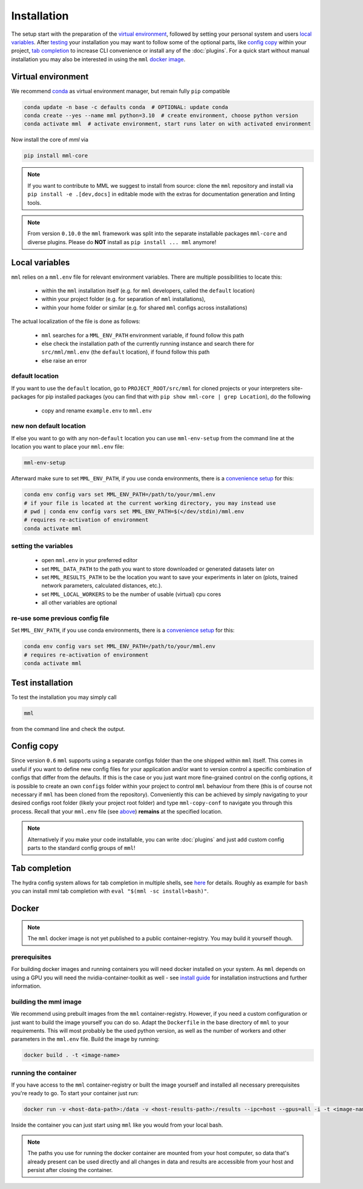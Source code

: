 Installation
============

The setup start with the preparation of the `virtual environment <Virtual environment_>`_, followed by
setting your personal system and users `local variables <Local variables_>`_. After `testing <Test installation_>`_
your installation you may want to follow some of the optional parts, like
`config copy <Config copy_>`_ within your project, `tab completion <Tab completion_>`_ to increase
CLI convenience or install any of the :doc:`plugins`.
For a quick start without manual installation you may also be interested in using the ``mml`` `docker image <Docker_>`_.


Virtual environment
-------------------

We recommend `conda <https://docs.conda.io/en/latest/miniconda.html>`_
as virtual environment manager, but remain fully ``pip`` compatible

.. code-block:: bash

    conda update -n base -c defaults conda  # OPTIONAL: update conda
    conda create --yes --name mml python=3.10  # create environment, choose python version
    conda activate mml  # activate environment, start runs later on with activated environment

Now install the core of `mml` via

.. code-block:: bash

    pip install mml-core

.. note::
    If you want to contribute to MML we suggest to install from source: clone the ``mml`` repository and install via
    ``pip install -e .[dev,docs]`` in editable mode with the extras for documentation generation and linting tools.

.. note::
    From version ``0.10.0`` the ``mml`` framework was split into the separate installable packages ``mml-core`` and
    diverse plugins. Please do **NOT** install as ``pip install ... mml`` anymore!

Local variables
---------------

``mml`` relies on a ``mml.env`` file for relevant environment variables. There are multiple possibilities to locate this:

 - within the ``mml`` installation itself (e.g. for ``mml`` developers, called the ``default`` location)
 - within your project folder (e.g. for separation of ``mml`` installations),
 - within your home folder or similar (e.g. for shared ``mml`` configs across installations)

The actual localization of the file is done as follows:

 - ``mml`` searches for a ``MML_ENV_PATH`` environment variable, if found follow this path
 - else check the installation path of the currently running instance and search there for ``src/mml/mml.env`` (the ``default`` location), if found follow this path
 - else raise an error

default location
~~~~~~~~~~~~~~~~

If you want to use the ``default`` location, go to ``PROJECT_ROOT/src/mml`` for cloned projects or your interpreters
site-packages for pip installed packages (you can find that with ``pip show mml-core | grep Location``), do the following

 * copy and rename ``example.env`` to ``mml.env``

new non default location
~~~~~~~~~~~~~~~~~~~~~~~~

If else you want to go with any non-``default`` location you can use ``mml-env-setup`` from the command line at the location
you want to place your ``mml.env`` file:

.. code-block:: bash

    mml-env-setup

Afterward make sure to set ``MML_ENV_PATH``, if you use conda environments, there is a
`convenience setup <https://conda.io/projects/conda/en/latest/user-guide/tasks/manage-environments.html#setting-environment-variables>`_
for this:

.. code-block:: bash

    conda env config vars set MML_ENV_PATH=/path/to/your/mml.env
    # if your file is located at the current working directory, you may instead use
    # pwd | conda env config vars set MML_ENV_PATH=$(</dev/stdin)/mml.env
    # requires re-activation of environment
    conda activate mml

setting the variables
~~~~~~~~~~~~~~~~~~~~~

 - open ``mml.env`` in your preferred editor
 - set ``MML_DATA_PATH`` to the path you want to store downloaded or generated datasets later on
 - set ``MML_RESULTS_PATH`` to be the location you want to save your experiments in later on (plots, trained network parameters, calculated distances, etc.).
 - set ``MML_LOCAL_WORKERS`` to be the number of usable (virtual) cpu cores
 - all other variables are optional

re-use some previous config file
~~~~~~~~~~~~~~~~~~~~~~~~~~~~~~~~

Set ``MML_ENV_PATH``, if you use conda environments, there is a `convenience setup <https://conda.io/projects/conda/en/latest/user-guide/tasks/manage-environments.html#setting-environment-variables>`_
for this:

.. code-block:: bash

    conda env config vars set MML_ENV_PATH=/path/to/your/mml.env
    # requires re-activation of environment
    conda activate mml

Test installation
-----------------

To test the installation you may simply call

.. code-block:: bash

    mml

from the command line and check the output.

.. _config-copy:

Config copy
-----------

Since version ``0.6`` ``mml`` supports using a separate configs folder than the one shipped within ``mml`` itself.
This comes in useful if you want to define new config files for your application and/or want to version control
a specific combination of configs that differ from the defaults.
If this is the case or you just want more fine-grained control on the config options, it is possible to create an own
``configs`` folder within your project to control ``mml`` behaviour from there (this is of course not necessary if
``mml`` has been cloned from the repository).
Conveniently this can be achieved by simply navigating to your desired configs root folder (likely your project root folder)
and type ``mml-copy-conf`` to navigate you through this process. Recall that your ``mml.env`` file (see
`above <Local variables_>`_) **remains** at the specified location.

.. note::
    Alternatively if you make your code installable, you can write :doc:`plugins` and just add custom config parts
    to the standard config groups of ``mml``!

Tab completion
--------------

The hydra config system allows for tab completion in multiple shells, see
`here <https://hydra.cc/docs/tutorials/basic/running_your_app/tab_completion/>`_ for details.
Roughly as example for ``bash`` you can install mml tab completion with ``eval "$(mml -sc install=bash)"``.


Docker
------

.. note::
    The ``mml`` docker image is not yet published to a public container-registry. You may build it yourself though.

prerequisites
~~~~~~~~~~~~~

For building docker images and running containers you will need docker installed on your system. As ``mml`` depends on using a GPU you will need the nvidia-container-toolkit as well - see `install guide <https://docs.nvidia.com/datacenter/cloud-native/container-toolkit/install-guide.html>`_ for installation instructions and further information.


building the mml image
~~~~~~~~~~~~~~~~~~~~~~

We recommend using prebuilt images from the ``mml`` container-registry. However, if you need a custom configuration or just want to build the image yourself you can do so. Adapt the ``Dockerfile`` in the base directory of ``mml`` to your requirements. This will most probably be the used python version, as well as the number of workers and other parameters in the ``mml.env`` file.
Build the image by running:

.. code-block:: bash

    docker build . -t <image-name>


running the container
~~~~~~~~~~~~~~~~~~~~~

If you have access to the ``mml`` container-registry or built the image yourself and installed all necessary prerequisites you're ready to go.
To start your container just run:

.. code-block:: bash

    docker run -v <host-data-path>:/data -v <host-results-path>:/results --ipc=host --gpus=all -i -t <image-name>

Inside the container you can just start using ``mml`` like you would from your local bash.

.. note::
    The paths you use for running the docker container are mounted from your host computer, so data that's already present can be used directly and all changes in data and results are accessible from your host and persist after closing the container.